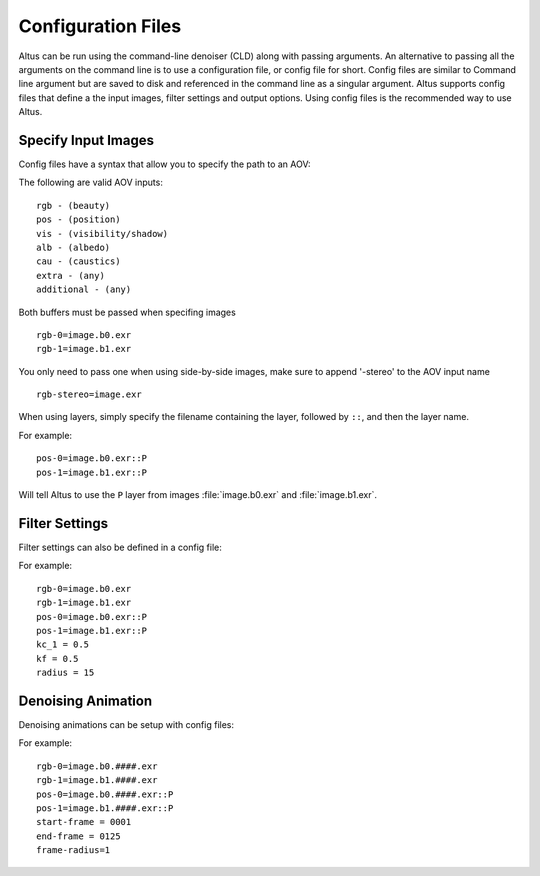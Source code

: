 Configuration Files
===================

Altus can be run using the command-line denoiser (CLD) along with passing arguments. An alternative to passing all the arguments on the command line is to use a configuration file, or config file for short.  Config files are similar to Command line argument but are saved to disk and referenced in the command line as a singular argument.  Altus supports config files that define a the input images, filter settings and output options.  Using config files is the recommended way to use Altus.


Specify Input Images
--------------------

Config files have a syntax that allow you to specify the path to an AOV:

The following are valid AOV inputs::

    rgb - (beauty)
    pos - (position)
    vis - (visibility/shadow)
    alb - (albedo)
    cau - (caustics)
    extra - (any)
    additional - (any)


Both buffers must be passed when specifing images ::

    rgb-0=image.b0.exr
    rgb-1=image.b1.exr

You only need to pass one when using side-by-side images, make sure to append '-stereo' to the AOV input name ::

    rgb-stereo=image.exr


When using layers, simply specify the filename containing the layer, followed by ``::``, and then the layer name.

For example::

    pos-0=image.b0.exr::P
    pos-1=image.b1.exr::P

Will tell Altus to use the ``P`` layer from images :file:`image.b0.exr` and :file:`image.b1.exr`.


Filter Settings
---------------

Filter settings can also be defined in a config file:

For example::

    rgb-0=image.b0.exr
    rgb-1=image.b1.exr
    pos-0=image.b0.exr::P
    pos-1=image.b1.exr::P
    kc_1 = 0.5
    kf = 0.5
    radius = 15

Denoising Animation
-------------------

Denoising animations can be setup with config files:

For example::

    rgb-0=image.b0.####.exr
    rgb-1=image.b1.####.exr
    pos-0=image.b0.####.exr::P
    pos-1=image.b1.####.exr::P
    start-frame = 0001
    end-frame = 0125
    frame-radius=1

